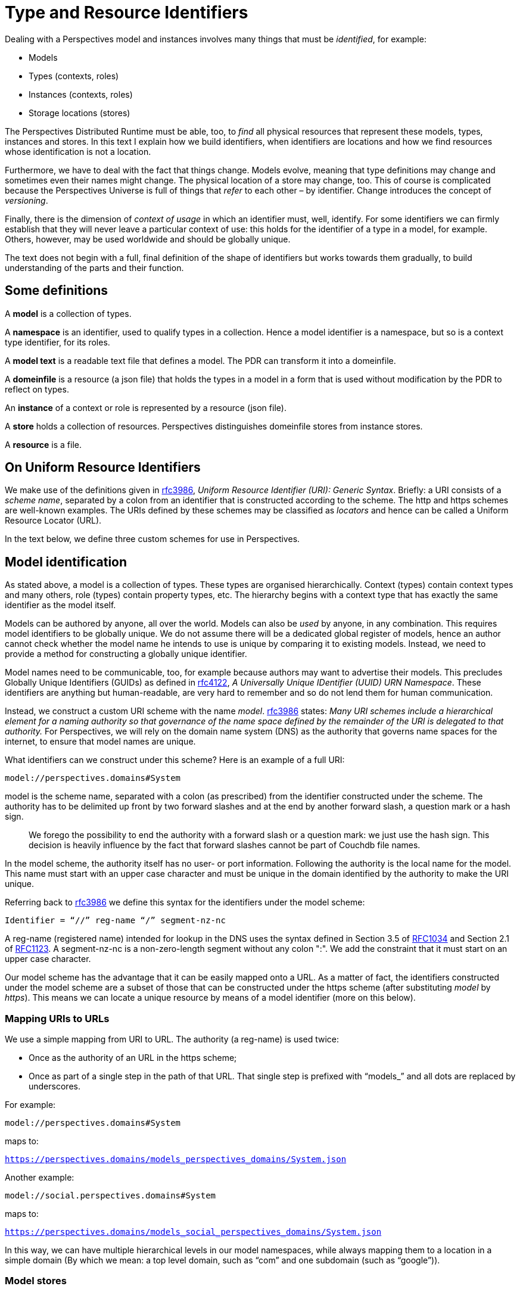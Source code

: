 [multipage-level=3]
[desc="A precise definition of type and resouce identifiers."]
= Type and Resource Identifiers

Dealing with a Perspectives model and instances involves many things that must be _identified_, for example:

* Models
* Types (contexts, roles)
* Instances (contexts, roles)
* Storage locations (stores)

The Perspectives Distributed Runtime must be able, too, to _find_ all physical resources that represent these models, types, instances and stores. In this text I explain how we build identifiers, when identifiers are locations and how we find resources whose identification is not a location.

Furthermore, we have to deal with the fact that things change. Models evolve, meaning that type definitions may change and sometimes even their names might change. The physical location of a store may change, too. This of course is complicated because the Perspectives Universe is full of things that _refer_ to each other – by identifier. Change introduces the concept of _versioning_.

Finally, there is the dimension of _context of usage_ in which an identifier must, well, identify. For some identifiers we can firmly establish that they will never leave a particular context of use: this holds for the identifier of a type in a model, for example. Others, however, may be used worldwide and should be globally unique.

The text does not begin with a full, final definition of the shape of identifiers but works towards them gradually, to build understanding of the parts and their function.

== Some definitions

A *model* is a collection of types.

A *namespace* is an identifier, used to qualify types in a collection. Hence a model identifier is a namespace, but so is a context type identifier, for its roles.

A *model text* is a readable text file that defines a model. The PDR can transform it into a domeinfile.

A *domeinfile* is a resource (a json file) that holds the types in a model in a form that is used without modification by the PDR to reflect on types.

An *instance* of a context or role is represented by a resource (json file).

A *store* holds a collection of resources. Perspectives distinguishes domeinfile stores from instance stores.

A *resource* is a file.

== On Uniform Resource Identifiers

We make use of the definitions given in https://tools.ietf.org/html/rfc3986[rfc3986], _Uniform Resource Identifier (URI): Generic Syntax_. Briefly: a URI consists of a _scheme name_, separated by a colon from an identifier that is constructed according to the scheme. The http and https schemes are well-known examples. The URIs defined by these schemes may be classified as _locators_ and hence can be called a Uniform Resource Locator (URL).

In the text below, we define three custom schemes for use in Perspectives.

== Model identification

As stated above, a model is a collection of types. These types are organised hierarchically. Context (types) contain context types and many others, role (types) contain property types, etc. The hierarchy begins with a context type that has exactly the same identifier as the model itself.

Models can be authored by anyone, all over the world. Models can also be _used_ by anyone, in any combination. This requires model identifiers to be globally unique. We do not assume there will be a dedicated global register of models, hence an author cannot check whether the model name he intends to use is unique by comparing it to existing models. Instead, we need to provide a method for constructing a globally unique identifier.

Model names need to be communicable, too, for example because authors may want to advertise their models. This precludes Globally Unique Identifiers (GUIDs) as defined in https://tools.ietf.org/html/rfc4122[rfc4122], _A Universally Unique IDentifier (UUID) URN Namespace_. These identifiers are anything but human-readable, are very hard to remember and so do not lend them for human communication.

Instead, we construct a custom URI scheme with the name _model_. https://www.ietf.org/rfc/rfc3986.txt[rfc3986] states: _Many URI schemes include a hierarchical element for a naming authority so that governance of the name space defined by the remainder of the URI is delegated to that authority._ For Perspectives, we will rely on the domain name system (DNS) as the authority that governs name spaces for the internet, to ensure that model names are unique.

What identifiers can we construct under this scheme? Here is an example of a full URI:

`model://perspectives.domains#System`

model is the scheme name, separated with a colon (as prescribed) from the identifier constructed under the scheme. The authority has to be delimited up front by two forward slashes and at the end by another forward slash, a question mark or a hash sign.

[quote]
We forego the possibility to end the authority with a forward slash or a question mark: we just use the hash sign. This decision is heavily influence by the fact that forward slashes cannot be part of Couchdb file names.

In the model scheme, the authority itself has no user- or port information. Following the authority is the local name for the model. This name must start with an upper case character and must be unique in the domain identified by the authority to make the URI unique.

Referring back to https://tools.ietf.org/html/rfc3986[rfc3986] we define this syntax for the identifiers under the model scheme:

`Identifier = “//” reg-name “/” segment-nz-nc`

A reg-name (registered name) intended for lookup in the DNS uses the syntax defined in Section 3.5 of https://datatracker.ietf.org/doc/html/rfc1034#section-3.5[RFC1034] and Section 2.1 of https://datatracker.ietf.org/doc/html/rfc1123#section-2.1[RFC1123]. A segment-nz-nc is a non-zero-length segment without any colon ":". We add the constraint that it must start on an upper case character.

Our model scheme has the advantage that it can be easily mapped onto a URL. As a matter of fact, the identifiers constructed under the model scheme are a subset of those that can be constructed under the https scheme (after substituting _model_ by _https_). This means we can locate a unique resource by means of a model identifier (more on this below).

=== Mapping URIs to URLs

We use a simple mapping from URI to URL. The authority (a reg-name) is used twice:

* Once as the authority of an URL in the https scheme;
* Once as part of a single step in the path of that URL. That single step is prefixed with “models_” and all dots are replaced by underscores.

For example:

`model://perspectives.domains#System`

maps to:

`https://perspectives.domains/models_perspectives_domains/System.json`

Another example:

`model://social.perspectives.domains#System`

maps to:

`https://perspectives.domains/models_social_perspectives_domains/System.json`

In this way, we can have multiple hierarchical levels in our model namespaces, while always mapping them to a location in a simple domain (By which we mean: a top level domain, such as “com” and one subdomain (such as “google”)).

=== Model stores

The Perspectives Distributed Runtime uses Pouchdb, that relies on the conventions of Couchdb, to access resources. For our purposes, this means that a webserver must map URLs of the form `https://perspectives.domains/models_social_perspectives_domains/System.json` to a database in a Couchdb installation (for example, a local installation). It is up to the webserver to provide that mapping (But there are three restrictions. See <<Mapping Model Identifiers to Storage Locations>>). However, we suggest a simple scheme that just uses the first step of the path as the database name. In this case, the json resource might be retrieved from Couchdb using this string: `models_social_perspectives_domains/System.json`. That is, we want the resource System.json in the database `models_social`.

[quote]
According to its documentation, Couchdb allows forward slashes in its database names. In the practice of version 3.1.0 this runs into problems. Hence we replace slashes by underscores.

=== Storage service providers

NOTE: This section may not be up to date.

Suppose Perspect BV io would provide storage services to third parties, how would it handle them? It could offer an author like me to use a subspace of their namespace perspectives.domains, e.g. `joopringelberg.perspectives.domains`. I could then create a model with this name: `model://joopringelberg.perspectives.domains#JoopsModel`. This would map to the following url: `https://perspect.it/models_joopringelberg_perspect_it/JoopsModel.json`. Their server would consequently look for the resource `JoopsModel.json` in the database `models_joopringelberg_perspectives_domains`.

While perfectly usable, I’d have to rename my model if I wanted to move it to a different provider, because I’d have tied my namespace to theirs (it is a subspace of theirs). That would be very impractical.

It so happens that I own the domain name `joopringelberg.nl`. Suppose I created a model named `model://joopringelberg.nl/JoopsModel` (notice the .nl part!), the PDR would map it to:

`https://joopringelberg.nl/models_joopringelberg_nl/JoopsModel.json`

My server does not host a Couchdb. However, I could redirect (See <<Cross Origin Resource Sharing>>) that to:

`https://perspectives.domains/models_joopringelberg_nl/JoopsModel.json`

The perspectives.domains server would then request the resource JoopsModel.json from the database `models_joopringelberg_nl`. All is well!

Can I have subspaces in my namespace? Yes:

`model://professional.joopringelberg.nl/JoopsModel`

maps to

`https://joopringelberg.nl/models_professional_joopringelberg_nl/JoopsModel.json`

and is forwarded to:

`https://perspectives.domains/models_professional_joopringelberg_nl/JoopsModel.json`

and leads the server to request the resource JoopsModel.json from the database models_professional_joopringelberg_nl/joopringelberg/nl. Again, all is well.

The takeaway is that I could identify my models like this: `model://joopringelberg.nl/JoopsModel`. Identifiers like this would remain valid as long as I own the `joopringelberg.nl` domain, while I could switch storage providers at will.

=== Model versions

We want to introduce model versioning in Perspectives using https://semver.org/[semantic versioning]. Version numbers defined according to this scheme are: MAJOR.MINOR.PATCH, where each of the three parts are non-negative integers, and MUST NOT contain leading zeroes..

Version numbers will be appended to model identifiers in such a way that

* They are accepted as part of the segment-nz-nc;
* They are accepted as part of couchdb document names.

The semantic version number as such (consisting of numbers and “.”) can be part of both. The “@” character can be, too, so we extend our definition of the model scheme to the following production:

[code]
----
Identifier = “//” reg-name “/” segment-nz-nc “@” version core

version core = numeric_identifier "." numeric_identifier "." <numeric identifier>
----

(see https://semver.org/[semantic versioning] for the production of <numeric identifier>).

The versioned version of our previous example:

`model://perspectives.domains#System`

would be, for example:

`model://perspectives.domains#System@1.0.0`

and be mapped to the url

`https://perspectives.domains/models_perspectives_domains/System@1.0.0`

while the server would map this to the document `System@1.0.0` in the database models_perspectives_domains.

=== Pre-release versions

An author needs to maintain her model and this involves creating versions that are not accessible to the public. Yet, with the mapping from model identifier to storage location, we seem to have precluded this practice.

In order to restore it, we extend the semantic version with _pre-release information_. In short, we require model storage providers to use that information in the mapping of URLs to databases. See <<Mapping Model Identifiers to Storage Locations>> for details.

As a result, the identifier under the model scheme becomes:

[code]
----
Identifier = “//” reg-name “/” segment-nz-nc “@” version core [ - <pre-release>]
----

An _optional_ pre-release string may be appended to the model name, separated from it by a hyphen.

== Model description: a public context

A domeinfile is a resource that holds the machine readable version of a model. However, end users will want to inform themselves about a model before taking it into use. For this we introduce the convention of a _model description_. The description of a model is itself a resource, a context instance to be precise. Its type is defined in `model://perspectives.domains#System`. The instance contains descriptive text, an expanded name, etcetera.

A model description should be accessible to everyone, or at least to everyone subscribing to a model repository (subscription may require a fee). A model description qualifies as a _public context_: it’s type defines a Visitor role (see the text _Universal Perspectives_).

Crucially, a public context is the same for everybody (Except for the model author): each participant has the same (consulting) perspective. This means that end users can share a single resource representation.

By convention, we will have a model description instance in a location that can be derived from the model URI. We have seen before that

`model://perspectives.domains#System`

maps to:

`https://perspect.it/models_perspect_it/System.json`

But we can also map it to:

`https://perspect.it/cw_perspect_it/System.json`

and at this location the model description instance is found.

=== Public context stores

A server that manages a models database for the domain X should therefore also manage a cw database for X, to store public instances in.

For example:

`https://perspect.it/cw_perspect_it/System.json`

looks for `System.json` (the ModelManifest for `model://perspectives.domains#System`) in the database `cw_perspectives_domains`.

Obviously, like we saw above, it may forward these URLs to another domain, if that is convenient.

NOTE: the document needs updating below this point.

== Type identifiers

Top level model types, like contexts and roles, have names that are scoped to model namespaces. This means that their name is prefixed with a namespace identifier. For example, the type PerspectivesSystem is identified by:

`model://perspectives.domains#System$PerspectivesSystem`

=== Type versioning

Peers send deltas to a Distributed Runtime, so the installation may update its instances. A delta contains type information. We have to accommodate the situation where a peer might have another version of the model containing the type, than the receiver. Therefore we need to version types, too:

`model://perspectives.domains#System$PerspectivesSystem@1.0.0`

Consider a domeinfile, representing a model at version 1.0.0. Now the author modifies the context PerspectivesSystem, but nothing else. This means that just the identifier of PerspectivesSystem changes: all other identifiers will retain their previous version.

`model://perspectives.domains#System$PerspectivesSystem@1.1.0`

Obviously, all references to PerspectivesSystem in the model will be updated, too (but this does not cause those referring types to have version 1.1.0, too).

This allows for quick checks when a delta comes in to create an instance. All deltas from a peer using model version 1.1.0 will be allowed, only a delta to create an instance of PerspectivesSystem will be reason for further analysis.

[quote]
Newer type versions may be downward compatible. For example, a context with an extra role is shape-compatible with instances without that role.

=== Type renaming

A frequent kind of change is when the author chooses a _new local name_ for a type. For example, PerspectivesSystem might be renamed to PSystem. This is not a structural change and has no consequences whatever, in runtime. Obviously, it does have consequences in model time:

* Existing references to the name in the model text must be updated;
* Existing references to the name _in other model texts_ must be updated, too.

However, type renaming does not cause an increase of the semantic version of a model. If there are other reasons to increase the version, renamed types retain their original version.

Nevertheless, instances refer to types by identifier. How can we make that work? How can a type identifier change, while existing instances do not change their reference?

This is because a reference to a type name is not by its visible name (the local name entered by the author, prefixed by namespace), but by a generated local name (prefixed by namespace). The domeinfile contains a table that maps the two to each other.

When a model is first parsed and saved, all local names are replaced by an integer. Integers start with 0 (for the root type, i.e. the namespace itself, the model identifier) and then increasing by 1 for every next type that the parser encounters. For example:

`model://perspectives.domains#System$PerspectivesSystem@1.0.0`

is referred to in the domeinfile and in instances with:

`model://perspectives.domains#System$0@1.0.0`

If the author modifies PerspectivesSystem to PSystem, he should provide an instruction to the parser:

[code]
----
context PSystem [renamed from PerspectivesSystem]
----

After a successful parse and save, he may (but need not) remove the instruction. The parser looks up the old name in its table and replaces it with the new name.

=== Handling backwards-incompatible changes in instances

Let’s say that an author changes the type of a property from Boolean to Integer. Role instances that have a value for that property are no longer described by the new type. A property change like that needs to be followed by a change of the shape of the value in the instances.

We may construct a scheme of automatic repairs to be carried out on data on the occasion of such model changes. Lacking that, some changes can be carried out automatically to ensure proper functioning, but possibly to the cost of semantics. For example, every type can be mapped to a String. Booleans may be mapped to Numbers according to some scheme (e.g. 0 for false, 1 for true), etc.

It turns out that very few model changes do actually cause a problem with the shape of the instances (see <<Model versions and compatibility>>).

=== Imports

A model text imports dependencies in this way:

[code]
----
use sys for model://cw.perspectives.domains#System@1.1.0
----

Type names imported from another namespace will be replaced by using the name table of the corresponding domeinfile.

If the author updates the version of an import, the parser MAY compare the name table of the previously used version with the that of the new version, if the author provides an instruction:

[code]
----
use sys for model:cw.perspectives.domains#System#1.15.0 [up from 1.11.0]
----

Imported names must be fully qualified (either written in full, or with a prefix). Hence the parser can scan the model text for names that are replaced in the import (using the prefix, if applicable) and replace them automatically in the text.

The next parse is then guaranteed to be able to replace the each imported identifier by its number.

The model text may refer to types that have been dropped in the new version of the import. The parser MAY report these to the author.

== Instance identifiers

NOTE: text is up to date from this point on.

Instance identifiers identify context- and role instances. When two PDR installations exchange Transactions, we identify instances in them in terms of GUIDs (with one exception that will be explained below). However, within an installation, we use an extended format to store and look up resources. A _resource_ is the technical term that encompasses both instances and _DomeinFiles_: the json documents that hold type definitions. This is because, not on the logical level of the language, but on the technical level of the implementation, all json documents that we want to persist are treated as members of the classes `Persistent` and `Cachable`.

We introduce the notion of a 'scheme' to identify resources locally. Schemes tell us where to find and store resources. End users have some influence on where resources are stored through the _local_ and _remote_ schemes, the former specifying a local database name and the latter a URL where the end user has facilities to store documents. However, DomeinFiles, with the _model_ scheme, are stored in a local database and _public_ schemed resources are stored in a location determined by their creator. Finally, _default_ schemed resources are stored in a local database. See module Perspectives.ResourceIdentifiers for more details.

However, we allow the end user to associate each type in a model with a scheme. This is accomplished through a special model that provides the end user with a suitable user interface. Using this he can specify a mapping from types to storage schemes in as much detail as he prefers. Any type name functions as a namespace for syntactically embedded types. The system will use the most specific mapping for an instance. For example, 

[code]
----
model://perspectives.domains/System$PerspectivesSystem$User
----

is more specific than 

[code]
----
model://perspectives.domains/System$PerspectivesSystem
----

If a mapping has been specified for the latter but not for the former, instances of the former will be stored according to the mapping of the latter.

=== Default scheme
Identifiers following this scheme point to resources stored in the PDR's default resource store. 
Currently, this is implemented as a store accessible through Pouchdb, named <userID>_entities.

=== Local scheme
The local scheme allows us to store resources in _another_ database than the default resource store, albeit locally 
(i.e. through Pouchdb with a non-url database name).

=== Remote scheme
The remote scheme allows us to fetch and store resources through some REST interface. 
The URL represents the endpoint where we fetch and store resources. The resources themselves are stored using the <guid> part as key.

=== Public scheme
The public scheme is just like the remote scheme. However, is is used exclusively to publish resources in a public Umwelt, or
in other words, according to a public-facing perspective. It is possible to fill a role with an identifier in the public scheme. 
Unlike the other schemes, the public scheme is preserved in deltas (the other identifiers are stripped to their guid parts,
as the receivers themselves decide on where to store them).
Note that the storage location of resources in the public: scheme is under control of the modeller. She can include the location 
verbatim in the model, or she can specify an expression that allows the end users of the model to set it. But this is different from
the control that the end user has over storage in the local and remote schemes (the latter can be set per user, while the former 
is set once for all users).

=== Model scheme
The model scheme form is designed to be equal to the model URI. It was introduced to be able to handle DomeinFiles through the 
classes Persistent and Cacheable. 

== DomeinFile identifiers
A model is identified by a URI:

[code]
----
	model URI = 'model:' '//' Authority '#' LocalModelName
	
	Authority = dot-separated string parts
	
	LocalModelName = a string compatible with Couchdb filename rules
----

We derive a name from that model URI to store a DomeinFile locally on a users PDR:

[code]
----
	DomeinFileName = Authority '-' LocalModelName.json
----

This is a name that is compatible with Couchdb file name rules. Why don't we just use the LocalModelName? Well, that may identify the model uniquely within the repository for a given namespace, but not so locally, where the end user collects models from all kinds of domains. There may very well be a model called 'Automotive' in two separate domains:

* model://bigcars.com#Automotive
* model://hobbies.org#Automotive

Were we to store both under the name Automotive, this would cause no problem in the repository databases `models_bigcars_com` and `models_hobbies_org` on their respective servers, but it would cause a name conflict for an end user who wants to use both models because their filenames would both be `Automotive.json`.

Why do we replace "#" with "-"? Both characters are allowed in URNs and thus in URLs and even in Couchdb file names, but in URLs the hash sign has a special interpretation: it separates the resource (file) name from an anchor. Hence, when we ask for a resource like `https://perspectives.domains/models_perspectives_domains/perspectives_domains#System.json`, Couchdb is requested to provide `https://perspectives.domains/models_perspectives_domains/perspectives_domains` which does not exist.

We treat DomeinFiles as instances of classes Persistent and Cachable. The Persistent class requires its identifiers to be in the form specified as ResourceIdentifiers in module Perspectives.ResourceIdentifiers. These are strings that can be parsed into a DecomposedResourceIdentifier instance.

We achieve this for DomeinFiles by having a scheme 'model:' (along with loc:, def:, remote: and public:). This means that

- we can identify a DomeinFile with its full model URI w.r.t. Persistent and friends (in other words: the _id member contains the model URI);
- the actual files are stored in the form specified above as DomeinFileName (but we never handle that name as such outside class Persistent and the module Perspectives.ResourceIdentifiers).

Couchdb particulars: we serialise the DomeinFile using generic encoding. This results in a JSON structure with a member "contents" and a member "tag". However, Couchdb expects the members "_id" and "_rev", too. Just before storing the file, we add both members to the serialization. Both members are also part of the "contents". There is the following relation between both:

* the inner "_rev" is always one behind the outer "_rev" (this is because Couchdb sets it on updating: Couchdb is in the lead. On retrieving the resource from Couchdb, we quickly set the inner "_rev" to the outers value);
* the inner "_id" is the model URI, the outer "_id" is the DomeinFileName as defined above.
	
The model: scheme is implemented in such a way that all models are stored in a local database with a name that is composed from the system identifier and the suffix "_models".

Class Cacheable will just store the DomeinFile under the full model URI.

To prevent misunderstandings: *we should never reach out to a model in a repository using classes Persistent and Cacheable*.

=== Looking up a type
Consequently, when we have to look up, say, a context type, we split its identifier at the '$' character. The left part is a model URI. This we can send to getPerspectEntiteit directly and we will receive a DomeinFile either from cache or from the database.

=== Saving a DomeinFile
Likewise, when we add a new model to our local set of copies, we can use saveEntiteit with the model URI to store it.

== Public instance identification

By publishing a resource, we make available to the general public a specific perspective on that resource. Concretely, we associate the resource with an identifier in the RemoteScheme (see Scheme Based Design of Resource Identifiers), which allows any PDR to retrieve it from the internet.

NOTE: We deliberately introduce an error here and that is that public resources should have an identifier in the RemoteScheme. It should not; it should be in the PublicScheme. This sections builds up to that conclusion.

While we publish both context- and role instances, an end user will start by visiting a public context. In this context, he is given a Visitor role (not necessarily by that name) that is defined as a calculated role. The result of the calculation should be sys:Me (the indexed instance of sys:PerspectivesSystem$User).

The modeller publishes a context using the following syntactical construct:

[code]
----
  case CouchdbServer
    external
      -- The location of the CouchdbServer_.
      property Url (String)
      property Name (String)

    publish at extern >> Url for Visitor
      perspective on extern
        props (Url, Name) verbs (Consult)
----

The keywords `publish at` should be followed by an expression that yields a Url in runtime, as evaluated with respect to the current context.
On processing the ARC file, the PDR creates two roles with the given perspective:

* a calculated Visitor role: user Visitor = sys:Me
* an Enumerated role VisitorProxy, with a Calculated Property Url = extern >> Url

Actually, for `publish at <loc> for <Name>`, it creates both <Name> and <Name>Proxy.

Moreover, a context type with a `publish at` clause is marked as having a public facing perspective. 
Whenever some user creates an instance of such a context type, his PDR creates an instance of the proxy role in it automatically. The instance has no filler, but it functions as a 'ghost' user that the PDR will create deltas for. 

Either the initiator communicates that instance to other users, or each peer re-creating that context instance also re-creates the VisitorProxy instance.

This does NOT mean that the user who created an instance of CouchdbServer, has specified that instances of this type are associated with the RemoteScheme, at the server located by Url. He may have stored his instance locally, in the default store, or any other place of his choosing. But it DOES mean that a _version of the CouchdbServer, as defined by the published perspective, is available at that location_.

It also means that any other resources that a Visitor has access to according to this perspective, are stored there. Or at least, versions that the Visitor is allowed to see.

It's almost as if there was a real user filling an instantiated VisitorProxy role in that context, whom the creator of the CouchdbServer instance synchronised with. As if the creator's PDR sent a Transaction with all deltas required to construct the resource versions, according to VisitorProxy's perspective. And as if VisitorProxy had ordained that resources of this type should be identified with the RemoteScheme and thus be saved to that particular location.

Actually, that is pretty much how it is implemented. But instead of there being another PDR receiving the Transactions for Visitor, we have the creator's PDR do it for him, as it were impersonating the VisitorProxy. Transactions for VisitorProxy are caught just prior to sending them and then interpreted locally, making sure that the resources are saved at the remote location.

=== Interpreting Transactions for VisitorProxy 
MonadPerspectivesTransaction is defined as ReaderT (AVar Transaction) MonadPerspectives. Transaction has a member called typeSchemeMap and this contains associations between a resource type and a scheme for identifying its instances with. Almost always we have that member carry the local user's associations, but on interpreting a Transaction for the VisitorProxy role, we replace it with a scheme that maps any resource to RemoteScheme with a url value as calculated in VisitorProxy$Url.

=== Switching to the Visitor perspective
A user with access to a context that has a public facing perspective, may want to switch to the Visitor role so he can see things from that perspective. We actually have the user interface to do so. We can automatically detect that a context has such a perspective (remember we have marked the context type as such). This allows us to add GUI functionality to switch to the public perspective at once.

Note that all peers in roles that have another perspective, will actually store the context and its roles privately (wherever they have ordained).

Will these two versions not conflict? No, because resources are looked up *and cached* using their full (i.e. schemed) identifier. So a user might have the same context in his cache twice: once in a public version, once in his (the user's) private version. When looking at it from a public perspective, he will see different things (likely less than in his private role). But that is as it is meant.

=== Making known where a public context can be found
So far, we have only shown how those who have access anyway (in a non-visitor role) to a context with a public perspective can switch to the visitor role. How do we publish the existence (and location) of such a context?
First, it should be really easy to obtain the url of such a context through the GUI. This allows us to use it as an ordinary link in an ordinary web page. Notice, however, that the plain url will not cause MyContexts to become active and capture it; to do so, we should add the url as an url argument to https://mycontexts.com.

How do we include a link to a public context on a page displaying a user's perspective on another context? If the origin page is public, it is easy: the link identifier should automatically be in the RemoteScheme format. Note: we speak of 'link' but really it is a nested context role whose filler is a public context.

However if the origin page is private, by default the filler of the nested context role will be in a format that leads to the user's local copy of it. This is a problem for enclosed contexts that should have lists of public contexts. This is rather common: think of the Repositories in MySystem.

We can create a role instance with a public filler in an (automatic) action because we can say:

[code]
----
	bind publicrole <expression> to RoleX
----

where <expression> can yield an identifier in the remote scheme. We can create a perspective with a property that can be filled with the plain url of a public context and then we can have an action create a role with the value of that property as the identifier of the filler. So peers can create links to public contexts in enclosed contexts.

It can be easier than that. The author of an enclosed page might drop a role taken from a public context onto it, thereby creating a new role whose filler has the remote scheme. 

=== When a Visitor adds a role to a public context
Let's start out by noting that a Visitor should not have a perspective that allows her to modify the _public facing_ perspective on a context. However, should there be an unlinked role in the public context, she might be able to add an instance to that. The scope of that instance would be restricted to her own umwelt. But it might be shared, too, with for example the contexts' Author. He would then keep the instance in his own umwelt (the scope of the instance would include both this single Visitor and the Author). 
Now think of the deltas the Visitor sends to the Author. It should include a ContextDelta. What shape does the identifier of the context take? Is it the full remote address, or just the guid? Since the Author keeps the instance in his own Umwelt, he gets to decide where to store it - so the delta should just have the guid. As a consequence, this situation is no exception to the general rule that says that deltas should be in terms of guids without their storage schemes.

=== Dropping a private role onto a public page
A Visitor might drop a role from a closed context onto the public context and then create an (unlinked) role instance that is filled by it. For example, he might sign up by dropping his Me role in the Volunteer role drop zone. This will create a Volunteer instance filled by a private role; but notice that this Volunteer instance is not linked to from the public context. There may be (indeed, must be for this example to be useful) another role that has a perspective on Volunteer, e.g. Organizer, but then the new Volunteers PDR will send a delta to him or her describing the new Volunteer role and its filler. 
The invariant is that there cannot be a role instance in a public facing perspective that is filled by a role from an enclosed context.

=== The case for the 'public' scheme
Above, I wrote that the author of an enclosed page might drop a role taken from a public context onto a private context, thereby creating a new role whose filler is public. If we adhere to the rule that a delta should be expressed entirely in terms of guids without their storage schemes, we run into a problem. The receiver of the delta may or may not have that filler role in his umwelt - and likely he has not, as the entire purpose of this excercise was to share a _public_ resource.

The author's PDR should create a binding delta whose filler slot contains an identifier in the remote scheme. But how does it distinguish this situation from that of a role filled by a private role stored in the remote scheme?

It cannot. Remember that, even though the filler role is available in a published perspective, it is not declared public itself in the model. The role *is* not public; it has *also been published*. So type reflection will not decide the issue. 

Neither can it decide on grounds of the storage location. The Author may have that storage location in use to store his private copies of resources, or he may not. If he does not, he clearly intends to share a reference to a public resource. But if he has, we cannot know!

There seems but one solution and that is to encode in the filler identifier itself that the author intends to refer to the version of its referred role that is in the Visitor (public) Umwelt. We could do this with a new scheme: 'public:'.

It would be quite convenient if the role that was dropped was already identified in the public: scheme. But that seems to imply that *all* identifiers of resources in a public Umwelt should be in the public: scheme. And this is how we implement it. So, any resource that is to be available publicly, has an identifier in the public: scheme. All resources stored in a publicly accesible store on the internet have public: identifiers. Note, however, that for example the author of such a resource has stored it locally, for example with the default: scheme.

The public: scheme is just like the remote: scheme, but for the scheme name itself. There is only one situation in which public: identifiers are created, and that is when a Transaction for a Proxy role is executed.

The rule for deltas is then that all default:, local: and remote: schemed identifiers should be reduced to their guids, whereas the public: identifiers are not. 

=== NAMESPACESTORE

We have a special case called NAMESPACESTORE. It is mapped to the location of public contexts associated with the namespace of the type. Casu quo: sys:ModelManifest expands to model://perspectives.domains#System$ModelManifest and that, in turn is mapped onto `https://perspectives.domains/cw_perspectives_domains`.

[code]
----
case ModelManifest public NAMESPACESTORE
----

directs the PDR to create an instance of ModelManifest in whatever location its user has associated with the symbolic name NAMESPACESTORE.

== The default repository

An InPlace installation cannot function without the system model. Moreover, every installation needs access to certain basic models (such as model://perspectives.domains#BrokerServices). These models and their manifests are stored in databases on the server `https://perspectives.domains`. This model database is described by an instance of Repository that is identified by (and located in) `https://perspectives.domains/cw_perspectives_domains/BaseRepository.json`. Fetching the system model is hardwired into the PDR.

Part of the installation routine is to create an instance of `sys:PerspectivesSystem`. This instance is created complete with an instance of the role `sys:PerspectivesSystem$Repositories`, that is filled with this public repository.

[quote]
This role should be computed by fetching the instances of Repositories from the (local) database; but then this should be an Aspect role that can be reused in model:CouchdbManagement.

NOTE: Document should be updated below this point.

== Cross Origin Resource Sharing

The ‘same origin policy’ implies that a script is allowed to request resources just from the same domain it itself is served (see: https://developer.mozilla.org/en-US/docs/Web/HTTP/CORS). The PDR is served from https://inplace.works. This would imply that the PDR could only request models (and other resources) from that same domain. It would preclude the repositories at arbitrary locations as described in this document.

However, a server may be configured such that it sends CORS headers. Couchdb supports such configuration. Part of that configuration is to declare a set of _origin domains_. In our case, that would be https://inplace.works.

Every hosting party that supplies a Couchdb server for repositories, should therefore configure CORS in the same way. As a consequence, PDR sources, served from https://inplace.works, are allowed to see resources served from such servers.

=== Redirection

In paragraph _Model stores_ we suggest that if a domain is hosted by party A, while the repository where models in that domain are stored is hosted by party B on another domain, party A _redirects_ requests to party B’s domain. However, CORS does not always allow this (see: https://developer.mozilla.org/en-US/docs/Web/HTTP/CORS/Errors/CORSExternalRedirectNotAllowed).

This holds especially for so called ‘pre-flight requests’ (made with the OPTION verb). From MDN:

Not all browsers currently support following redirects after a preflighted request. (...) The CORS protocol originally required that behavior but was subsequently changed to no longer require it. However, not all browsers have implemented the change, and thus still exhibit the originally required behavior (https://developer.mozilla.org/en-US/docs/Web/HTTP/CORS#simple_requests).

In contrast, redirect is always allowed on _simple requests._ The PDR requests models in a way that seems to satisfy the criteria for such simple requests, excepting that the content-type header is application/json (which is not allowed). Nevertheless, in Chrome (version 100.0.4896.88) no pre-flight request seems to be done.

The redirecting party should implement CORS for inplace.works, too.

We implement the PDR on the assumption that browsers allow redirection on our CORS requests.

An example redirection directive for Apache, for example to be used in the perspectives.domains configuration file:

[code]
----
RedirectMatch permanent "^/models(.*)$" https://inplace.works/models$1
----

A similar effect (but without redirect HTTP status code) can be achieved by a reverse proxy:

[code]
----
ProxyPassMatch "^/models(.*)$" https://inplace.works/models$1
----

==== Observations

On the local version of perspectives.domains, we observe that

* the redirection fails because of the preflight problem with CORS (The preflight request cannot be observed in Chrome);
* the reverse proxy works, but only if the database is public (i.e. if no members or admins are defined.

Obviously, the PDR does not send credentials for the reverse proxy (inplace.works) with the request for the domain (perspectives.domains). So, while the reverse proxy works, no credentials are sent along with it.

While _retrieving_ models without credentials might be ok, uploading models certainly needs credentials. This is a problem to be solved.

== HTTPS and certificates

All domains should be approached using the https scheme. This holds for domains that redirect, too. So, in our example, the server that redirects from joopringelberg.nl should have a certificate for that domain.
